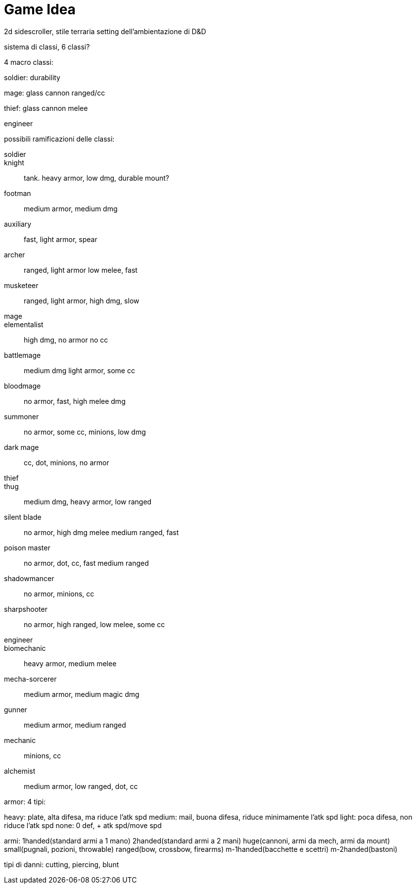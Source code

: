 = Game Idea

2d sidescroller, stile terraria setting dell'ambientazione di D&D

sistema di classi, 6 classi?

4 macro classi:

soldier: durability

mage: glass cannon ranged/cc

thief: glass cannon melee

engineer

possibili ramificazioni delle classi:

soldier::
	knight::
		tank. heavy armor, low dmg, durable mount?
	footman::
		medium armor, medium dmg
	auxiliary::
		fast, light armor, spear
	archer::
		ranged, light armor low melee, fast
	musketeer::
		ranged, light armor, high dmg, slow
mage::
	elementalist::
		high dmg, no armor no cc
	battlemage::
		medium dmg light armor, some cc
	bloodmage::
		no armor, fast, high melee dmg
	summoner::
		no armor, some cc, minions, low dmg
	dark mage::
		cc, dot, minions, no armor
thief::
	thug::
		medium dmg, heavy armor, low ranged
	silent blade::
		no armor, high dmg melee medium ranged, fast
	poison master::
		no armor, dot, cc, fast medium ranged
	shadowmancer::
		no armor, minions, cc
	sharpshooter::
		no armor, high ranged, low melee, some cc
engineer::
	biomechanic::
		heavy armor, medium melee
	mecha-sorcerer::
		medium armor, medium magic dmg
	gunner::
		medium armor, medium ranged
	mechanic::
		minions, cc
	alchemist::
		medium armor, low ranged, dot, cc
	
	
armor: 4 tipi: 

heavy: plate, alta difesa, ma riduce l'atk spd
medium: mail, buona difesa, riduce minimamente l'atk spd
light: poca difesa, non riduce l'atk spd
none: 0 def, + atk spd/move spd

armi:
1handed(standard armi a 1 mano)
2handed(standard armi a 2 mani)
huge(cannoni, armi da mech, armi da mount)
small(pugnali, pozioni, throwable)
ranged(bow, crossbow, firearms)
m-1handed(bacchette e scettri)
m-2handed(bastoni)

tipi di danni:
	cutting, piercing, blunt
